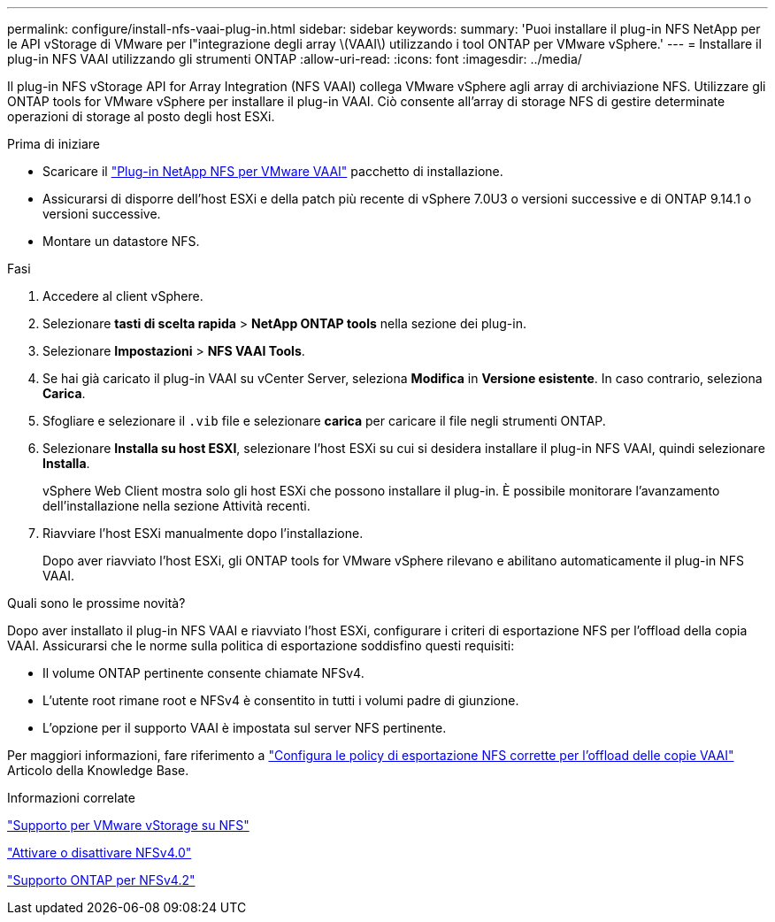 ---
permalink: configure/install-nfs-vaai-plug-in.html 
sidebar: sidebar 
keywords:  
summary: 'Puoi installare il plug-in NFS NetApp per le API vStorage di VMware per l"integrazione degli array \(VAAI\) utilizzando i tool ONTAP per VMware vSphere.' 
---
= Installare il plug-in NFS VAAI utilizzando gli strumenti ONTAP
:allow-uri-read: 
:icons: font
:imagesdir: ../media/


[role="lead"]
Il plug-in NFS vStorage API for Array Integration (NFS VAAI) collega VMware vSphere agli array di archiviazione NFS.  Utilizzare gli ONTAP tools for VMware vSphere per installare il plug-in VAAI. Ciò consente all'array di storage NFS di gestire determinate operazioni di storage al posto degli host ESXi.

.Prima di iniziare
* Scaricare il https://mysupport.netapp.com/site/products/all/details/nfsplugin-vmware-vaai/downloads-tab["Plug-in NetApp NFS per VMware VAAI"] pacchetto di installazione.
* Assicurarsi di disporre dell'host ESXi e della patch più recente di vSphere 7.0U3 o versioni successive e di ONTAP 9.14.1 o versioni successive.
* Montare un datastore NFS.


.Fasi
. Accedere al client vSphere.
. Selezionare *tasti di scelta rapida* > *NetApp ONTAP tools* nella sezione dei plug-in.
. Selezionare *Impostazioni* > *NFS VAAI Tools*.
. Se hai già caricato il plug-in VAAI su vCenter Server, seleziona *Modifica* in *Versione esistente*.  In caso contrario, seleziona *Carica*.
. Sfogliare e selezionare il `.vib` file e selezionare *carica* per caricare il file negli strumenti ONTAP.
. Selezionare *Installa su host ESXI*, selezionare l'host ESXi su cui si desidera installare il plug-in NFS VAAI, quindi selezionare *Installa*.
+
vSphere Web Client mostra solo gli host ESXi che possono installare il plug-in. È possibile monitorare l'avanzamento dell'installazione nella sezione Attività recenti.

. Riavviare l'host ESXi manualmente dopo l'installazione.
+
Dopo aver riavviato l'host ESXi, gli ONTAP tools for VMware vSphere rilevano e abilitano automaticamente il plug-in NFS VAAI.



.Quali sono le prossime novità?
Dopo aver installato il plug-in NFS VAAI e riavviato l'host ESXi, configurare i criteri di esportazione NFS per l'offload della copia VAAI.  Assicurarsi che le norme sulla politica di esportazione soddisfino questi requisiti:

* Il volume ONTAP pertinente consente chiamate NFSv4.
* L'utente root rimane root e NFSv4 è consentito in tutti i volumi padre di giunzione.
* L'opzione per il supporto VAAI è impostata sul server NFS pertinente.


Per maggiori informazioni, fare riferimento a https://kb.netapp.com/on-prem/ontap/DM/VAAI/VAAI-KBs/Configure_the_correct_NFS_export_policies_for_VAAI_copy_offload["Configura le policy di esportazione NFS corrette per l'offload delle copie VAAI"] Articolo della Knowledge Base.

.Informazioni correlate
https://docs.netapp.com/us-en/ontap/nfs-admin/support-vmware-vstorage-over-nfs-concept.html["Supporto per VMware vStorage su NFS"]

https://docs.netapp.com/us-en/ontap/nfs-admin/enable-disable-nfsv40-task.html["Attivare o disattivare NFSv4.0"]

https://docs.netapp.com/us-en/ontap/nfs-admin/ontap-support-nfsv42-concept.html#nfs-v4-2-security-labels["Supporto ONTAP per NFSv4.2"]

